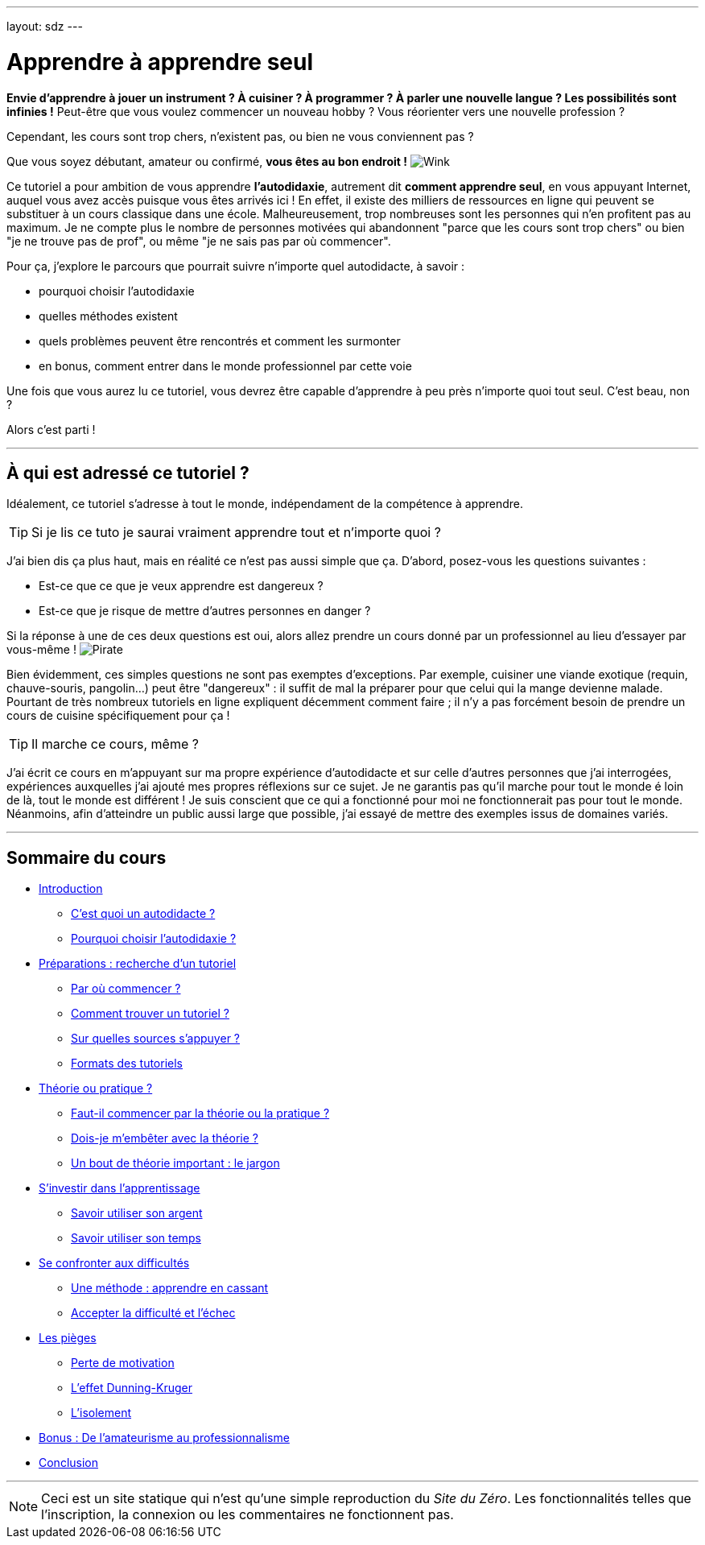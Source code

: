 ---
layout: sdz
---

= Apprendre à apprendre seul
:page-suivant: /cours/intro
:page-sommaire:


////
Types d'admonitions et commentaires

NOTE -> bloc "info" TIP -> bloc "question" CAUTION -> bloc "attention" WARNING
-> bloc "danger"

Du coup IMPORTANT n'a pas de bloc associé pour le moment
////

// NOTE : chercher comment inclure des icônes custom (pour les emotes)

// référence :
// https://web.archive.org/web/20110923234625/http://www.siteduzero.com/tutoriel-3-523498-apprendre-a-developper-en-c.html

// NOTE: Le lien suivant donne une bonne représentation la forme finale de ce PACE :
// https://web.archive.org/web/20110923234625/http://www.siteduzero.com/tutoriel-3-523498-apprendre-a-developper-en-c.html

*Envie d'apprendre à jouer un instrument ? À cuisiner ?
À programmer ? À parler une nouvelle langue ? Les possibilités sont infinies !*
Peut-être que vous voulez commencer un nouveau hobby ? Vous réorienter vers une
nouvelle profession ?

Cependant, les cours sont trop chers, n'existent pas, ou bien ne vous
conviennent pas ?

Que vous soyez débutant, amateur ou confirmé, *vous êtes au bon endroit !* image:./smileys/clin.png[Wink]

Ce tutoriel a pour ambition de vous apprendre *l'autodidaxie*, autrement dit *comment apprendre seul*,
en vous appuyant Internet, auquel vous avez accès puisque vous êtes arrivés ici !
En effet, il existe des milliers de ressources en ligne qui
peuvent se substituer à un cours classique dans une école. Malheureusement, trop
nombreuses sont les personnes qui n'en profitent pas au maximum. Je ne compte
plus le nombre de personnes motivées qui abandonnent "parce que les cours sont
trop chers" ou bien "je ne trouve pas de prof", ou même "je ne sais pas par où
commencer".

Pour ça, j'explore le parcours que pourrait suivre n'importe quel autodidacte, à savoir :

* pourquoi choisir l'autodidaxie
* quelles méthodes existent
* quels problèmes peuvent être rencontrés et comment les surmonter
* en bonus, comment entrer dans le monde professionnel par cette voie

Une fois que vous aurez lu ce tutoriel, vous devrez être capable d'apprendre à peu
près n'importe quoi tout seul. C'est beau, non ?

Alors c'est parti !

++++
<hr>
++++

== À qui est adressé ce tutoriel ?

Idéalement, ce tutoriel s'adresse à tout le monde, indépendament de la compétence
à apprendre.

TIP: Si je lis ce tuto je saurai vraiment apprendre tout et n'importe quoi ?

J'ai bien dis ça plus haut, mais en réalité ce n'est pas aussi simple que ça.
D'abord, posez-vous les questions suivantes :

* Est-ce que ce que je veux apprendre est dangereux ?
* Est-ce que je risque de mettre d'autres personnes en danger ?

Si la réponse à une de ces deux questions est oui, alors allez prendre un cours
donné par un professionnel au lieu d'essayer par vous-même !
image:./smileys/pirate.png[Pirate]

Bien évidemment, ces simples questions ne sont pas exemptes d'exceptions.
Par exemple, cuisiner une viande exotique (requin, chauve-souris, pangolin...)
peut être "dangereux" : il suffit de mal la préparer pour que celui qui la mange
devienne malade. Pourtant de très nombreux tutoriels en ligne expliquent
décemment comment faire ; il n'y a pas forcément besoin de prendre un cours de
cuisine spécifiquement pour ça !

TIP: Il marche ce cours, même ?

J'ai écrit ce cours en m'appuyant sur ma propre expérience d'autodidacte et sur
celle d'autres personnes que j'ai interrogées, expériences auxquelles j'ai
ajouté mes propres réflexions sur ce sujet. Je ne garantis pas qu'il marche pour
tout le monde é loin de là, tout le monde est différent ! Je suis conscient que
ce qui a fonctionné pour moi ne fonctionnerait pas pour tout le monde.
Néanmoins, afin d'atteindre un public aussi large que possible, j'ai essayé de
mettre des exemples issus de domaines variés.

++++
<hr>
++++

== Sommaire du cours

* link:/cours/intro[Introduction]
** link:/cours/intro#cest-quoi-un-autodidacte[C'est quoi un autodidacte ?]
** link:/cours/intro#pourquoi-choisir-lautodidaxie[Pourquoi choisir l'autodidaxie ?]

* link:/cours/preparation[Préparations : recherche d'un tutoriel]
** link:/cours/preparation#par-où-commencer[Par où commencer ?]
** link:/cours/preparation#comment-trouver-un-tutoriel[Comment trouver un tutoriel ?]
** link:/cours/preparation#sur-quelles-sources-sappuyer[Sur quelles sources s'appuyer ?]
** link:/cours/preparation#formats-des-tutoriels[Formats des tutoriels]

* link:/cours/theorie_ou_pratique[Théorie ou pratique ?]
** link:/cours/theorie_ou_pratique#faut-il-commencer-par-la-théorie-ou-la-pratique[Faut-il commencer par la théorie ou la pratique ?]
** link:/cours/theorie_ou_pratique#dois-je-membêter-avec-la-théorie[Dois-je m'embêter avec la théorie ?]
** link:/cours/theorie_ou_pratique#un-bout-de-théorie-important-le-jargon[Un bout de théorie important : le jargon]

* link:/cours/investissement[S'investir dans l'apprentissage]
** link:/cours/investissement#savoir-utiliser-son-argent[Savoir utiliser son argent]
** link:/cours/investissement#savoir-utiliser-son-temps[Savoir utiliser son temps]

* link:/cours/difficultes[Se confronter aux difficultés]
** link:/cours/difficultes#une-méthode-apprendre-en-cassant[Une méthode : apprendre en cassant]
** link:/cours/difficultes#accepter-la-difficulté-et-léchec[Accepter la difficulté et l'échec]

* link:/cours/pieges[Les pièges]
** link:/cours/pieges#perte-de-motivation[Perte de motivation]
** link:/cours/pieges#leffet-dunning-kruger[L'effet Dunning-Kruger]
** link:/cours/pieges#lisolement[L'isolement]

* link:/cours/amateur_pro[Bonus : De l'amateurisme au professionnalisme]

* link:/cours/conclusion[Conclusion]

++++
<hr>
++++


NOTE: Ceci est un site statique qui n'est qu'une simple reproduction du _Site du Zéro_.
Les fonctionnalités telles que l'inscription, la connexion ou les commentaires ne fonctionnent pas.
